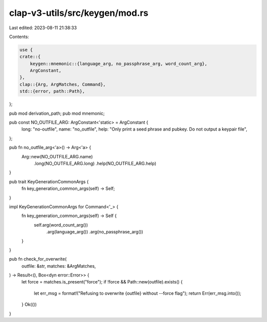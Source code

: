 clap-v3-utils/src/keygen/mod.rs
===============================

Last edited: 2023-08-11 21:38:33

Contents:

.. code-block:: rs

    use {
    crate::{
        keygen::mnemonic::{language_arg, no_passphrase_arg, word_count_arg},
        ArgConstant,
    },
    clap::{Arg, ArgMatches, Command},
    std::{error, path::Path},
};

pub mod derivation_path;
pub mod mnemonic;

pub const NO_OUTFILE_ARG: ArgConstant<'static> = ArgConstant {
    long: "no-outfile",
    name: "no_outfile",
    help: "Only print a seed phrase and pubkey. Do not output a keypair file",
};

pub fn no_outfile_arg<'a>() -> Arg<'a> {
    Arg::new(NO_OUTFILE_ARG.name)
        .long(NO_OUTFILE_ARG.long)
        .help(NO_OUTFILE_ARG.help)
}

pub trait KeyGenerationCommonArgs {
    fn key_generation_common_args(self) -> Self;
}

impl KeyGenerationCommonArgs for Command<'_> {
    fn key_generation_common_args(self) -> Self {
        self.arg(word_count_arg())
            .arg(language_arg())
            .arg(no_passphrase_arg())
    }
}

pub fn check_for_overwrite(
    outfile: &str,
    matches: &ArgMatches,
) -> Result<(), Box<dyn error::Error>> {
    let force = matches.is_present("force");
    if !force && Path::new(outfile).exists() {
        let err_msg = format!("Refusing to overwrite {outfile} without --force flag");
        return Err(err_msg.into());
    }
    Ok(())
}


